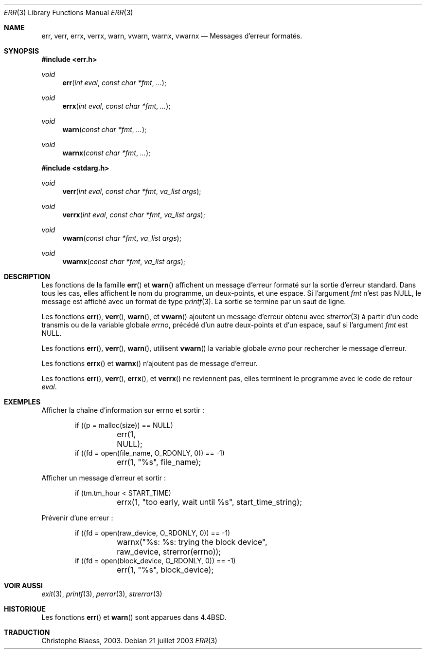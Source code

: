 .\" Copyright (c) 1993
.\"	The Regents of the University of California.  All rights reserved.
.\"
.\" Redistribution and use in source and binary forms, with or without
.\" modification, are permitted provided that the following conditions
.\" are met:
.\" 1. Redistributions of source code must retain the above copyright
.\"    notice, this list of conditions and the following disclaimer.
.\" 2. Redistributions in binary form must reproduce the above copyright
.\"    notice, this list of conditions and the following disclaimer in the
.\"    documentation and/or other materials provided with the distribution.
.\" 3. All advertising materials mentioning features or use of this software
.\"    must display the following acknowledgement:
.\"	This product includes software developed by the University of
.\"	California, Berkeley and its contributors.
.\" 4. Neither the name of the University nor the names of its contributors
.\"    may be used to endorse or promote products derived from this software
.\"    without specific prior written permission.
.\"
.\" THIS SOFTWARE IS PROVIDED BY THE REGENTS AND CONTRIBUTORS ``AS IS'' AND
.\" ANY EXPRESS OR IMPLIED WARRANTIES, INCLUDING, BUT NOT LIMITED TO, THE
.\" IMPLIED WARRANTIES OF MERCHANTABILITY AND FITNESS FOR A PARTICULAR PURPOSE
.\" ARE DISCLAIMED.  IN NO EVENT SHALL THE REGENTS OR CONTRIBUTORS BE LIABLE
.\" FOR ANY DIRECT, INDIRECT, INCIDENTAL, SPECIAL, EXEMPLARY, OR CONSEQUENTIAL
.\" DAMAGES (INCLUDING, BUT NOT LIMITED TO, PROCUREMENT OF SUBSTITUTE GOODS
.\" OR SERVICES; LOSS OF USE, DATA, OR PROFITS; OR BUSINESS INTERRUPTION)
.\" HOWEVER CAUSED AND ON ANY THEORY OF LIABILITY, WHETHER IN CONTRACT, STRICT
.\" LIABILITY, OR TORT (INCLUDING NEGLIGENCE OR OTHERWISE) ARISING IN ANY WAY
.\" OUT OF THE USE OF THIS SOFTWARE, EVEN IF ADVISED OF THE POSSIBILITY OF
.\" SUCH DAMAGE.
.\"
.\"	From: @(#)err.3	8.1 (Berkeley) 6/9/93
.\" $FreeBSD: src/lib/libc/gen/err.3,v 1.11.2.5 2001/08/17 15:42:32 ru Exp $
.\"
.\" Traduction Christophe Blaess <ccb@club-internet.fr>
.\" Màj 21/07/2003 LDP-1.56
.\" Màj 27/06/2005 LDP-1.60
.\" Màj 14/12/2005 LDP-1.65
.\"
.Dd "21 juillet 2003"
.Dt ERR 3
.Os
.Sh NAME
.Nm err , verr , errx , verrx , warn , vwarn , warnx , vwarnx
.Nd Messages d'erreur formatés.
.Sh SYNOPSIS
.Fd #include <err.h>
.Ft void
.Fn err "int eval" "const char *fmt" "..."
.Ft void
.Fn errx "int eval" "const char *fmt" "..."
.Ft void
.Fn warn "const char *fmt" "..."
.Ft void
.Fn warnx "const char *fmt" "..."
.Fd #include <stdarg.h>
.Ft void
.Fn verr "int eval" "const char *fmt" "va_list args"
.Ft void
.Fn verrx "int eval" "const char *fmt" "va_list args"
.Ft void
.Fn vwarn "const char *fmt" "va_list args"
.Ft void
.Fn vwarnx "const char *fmt" "va_list args"
.Sh DESCRIPTION
Les fonctions de la famille
.Fn err
et
.Fn warn
affichent un message d'erreur formaté sur la sortie d'erreur
standard.
Dans tous les cas, elles affichent le nom du programme, un deux-points, et
une espace.
Si l'argument
.Fa fmt
n'est pas NULL, le message est affiché avec un format de type
.Xr printf 3 .
La sortie se termine par un saut de ligne.
.Pp
Les fonctions
.Fn err ,
.Fn verr ,
.Fn warn ,
et
.Fn vwarn
ajoutent un message d'erreur obtenu avec
.Xr strerror 3
à partir d'un code transmis ou de la variable globale
.Va errno ,
précédé d'un autre deux-points et d'un espace, sauf si l'argument
.Fa fmt
est
.Dv NULL .
.Pp
Les fonctions
.Fn err ,
.Fn verr ,
.Fn warn ,
utilisent
.Fn vwarn
la variable globale
.Va errno
pour rechercher le message d'erreur.
.Pp
Les fonctions
.Fn errx
et
.Fn warnx
n'ajoutent pas de message d'erreur.
.Pp
Les fonctions
.Fn err ,
.Fn verr ,
.Fn errx ,
et
.Fn verrx
ne reviennent pas, elles terminent le programme avec le code de retour
.Fa eval .
.Sh EXEMPLES
Afficher la chaîne d'information sur errno et sortir\ :
.Bd -literal -offset indent
if ((p = malloc(size)) == NULL)
	err(1, NULL);
if ((fd = open(file_name, O_RDONLY, 0)) == -1)
	err(1, "%s", file_name);
.Ed
.Pp
Afficher un message d'erreur et sortir\ :
.Bd -literal -offset indent
if (tm.tm_hour < START_TIME)
	errx(1, "too early, wait until %s", start_time_string);
.Ed
.Pp
Prévenir d'une erreur\ :
.Bd -literal -offset indent
if ((fd = open(raw_device, O_RDONLY, 0)) == -1)
	warnx("%s: %s: trying the block device",
	    raw_device, strerror(errno));
if ((fd = open(block_device, O_RDONLY, 0)) == -1)
	err(1, "%s", block_device);
.Ed
.Sh "VOIR AUSSI"
.Xr exit 3 ,
.Xr printf 3 ,
.Xr perror 3 ,
.Xr strerror 3
.Sh HISTORIQUE
Les fonctions
.Fn err
et
.Fn warn
sont apparues dans
.Bx 4.4 .
.Sh TRADUCTION
Christophe Blaess, 2003.
